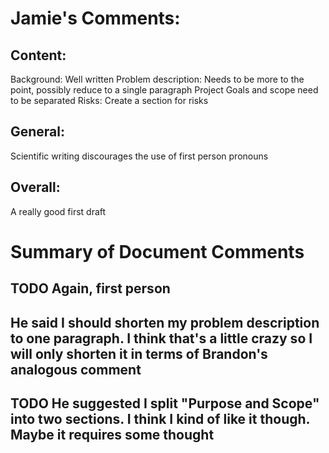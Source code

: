 * Jamie's Comments:
** Content:
Background: Well written
Problem description: Needs to be more to the point, possibly
reduce to a single paragraph
Project Goals and scope need to be separated
Risks: Create a section for risks

** General:
Scientific writing discourages the use of first person pronouns

** Overall:
A really good first draft
* Summary of Document Comments
** TODO Again, first person
** He said I should shorten my problem description to one paragraph. I think that's a little crazy so I will only shorten it in terms of Brandon's analogous comment
** TODO He suggested I split "Purpose and Scope" into two sections. I think I kind of like it though. Maybe it requires some thought
** 
